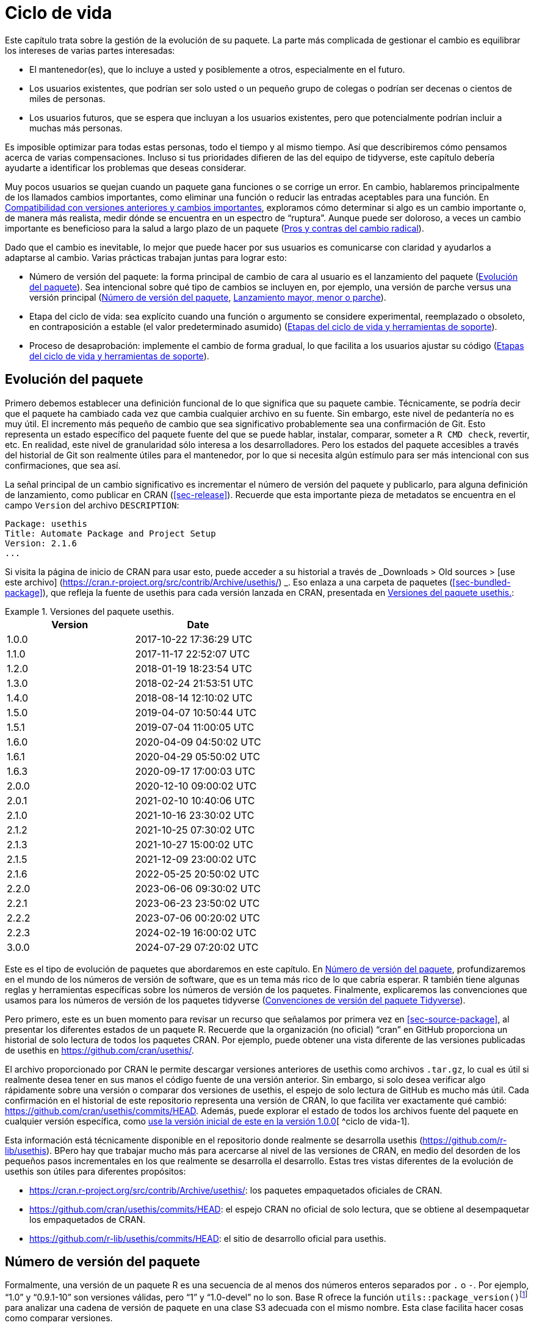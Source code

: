 [[sec-lifecycle]]
= Ciclo de vida
:description: Aprenda a crear un paquete, la unidad fundamental de contenido compartible, reutilizable, y código R reproducible.
:lang: es

Este capítulo trata sobre la gestión de la evolución de su paquete. La parte más complicada de gestionar el cambio es equilibrar los intereses de varias partes interesadas:

* El mantenedor(es), que lo incluye a usted y posiblemente a otros, especialmente en el futuro.
* Los usuarios existentes, que podrían ser solo usted o un pequeño grupo de colegas o podrían ser decenas o cientos de miles de personas.
* Los usuarios futuros, que se espera que incluyan a los usuarios existentes, pero que potencialmente podrían incluir a muchas más personas.

Es imposible optimizar para todas estas personas, todo el tiempo y al mismo tiempo. Así que describiremos cómo pensamos acerca de varias compensaciones. Incluso si tus prioridades difieren de las del equipo de tidyverse, este capítulo debería ayudarte a identificar los problemas que deseas considerar.

Muy pocos usuarios se quejan cuando un paquete gana funciones o se corrige un error. En cambio, hablaremos principalmente de los llamados cambios importantes, como eliminar una función o reducir las entradas aceptables para una función. En <<sec-lifecycle-breaking-change-definition>>, exploramos cómo determinar si algo es un cambio importante o, de manera más realista, medir dónde se encuentra en un espectro de "`ruptura`". Aunque puede ser doloroso, a veces un cambio importante es beneficioso para la salud a largo plazo de un paquete (<<sec-lifecycle-breaking-change-pros-cons>>).

Dado que el cambio es inevitable, lo mejor que puede hacer por sus usuarios es comunicarse con claridad y ayudarlos a adaptarse al cambio. Varias prácticas trabajan juntas para lograr esto:

* Número de versión del paquete: la forma principal de cambio de cara al usuario es el lanzamiento del paquete (<<sec-lifecycle-evolution>>). Sea intencional sobre qué tipo de cambios se incluyen en, por ejemplo, una versión de parche versus una versión principal (<<sec-lifecycle-version-number>>, <<sec-lifecycle-release-type>>).
* Etapa del ciclo de vida: sea explícito cuando una función o argumento se considere experimental, reemplazado o obsoleto, en contraposición a estable (el valor predeterminado asumido) (<<sec-lifecycle-stages-and-package>>).
* Proceso de desaprobación: implemente el cambio de forma gradual, lo que facilita a los usuarios ajustar su código (<<sec-lifecycle-stages-and-package>>).

[[sec-lifecycle-evolution]]
== Evolución del paquete

Primero debemos establecer una definición funcional de lo que significa que su paquete cambie. Técnicamente, se podría decir que el paquete ha cambiado cada vez que cambia cualquier archivo en su fuente. Sin embargo, este nivel de pedantería no es muy útil. El incremento más pequeño de cambio que sea significativo probablemente sea una confirmación de Git. Esto representa un estado específico del paquete fuente del que se puede hablar, instalar, comparar, someter a `+R CMD check+`, revertir, etc. En realidad, este nivel de granularidad sólo interesa a los desarrolladores. Pero los estados del paquete accesibles a través del historial de Git son realmente útiles para el mantenedor, por lo que si necesita algún estímulo para ser más intencional con sus confirmaciones, que sea así.

La señal principal de un cambio significativo es incrementar el número de versión del paquete y publicarlo, para alguna definición de lanzamiento, como publicar en CRAN (<<sec-release>>). Recuerde que esta importante pieza de metadatos se encuentra en el campo `+Version+` del archivo `+DESCRIPTION+`:

[source,yaml]
----
Package: usethis
Title: Automate Package and Project Setup
Version: 2.1.6
...
----

Si visita la página de inicio de CRAN para usar esto, puede acceder a su historial a través de _Downloads > Old sources > [use este archivo] (https://cran.r-project.org/src/contrib/Archive/usethis/) _. Eso enlaza a una carpeta de paquetes (<<sec-bundled-package>>), que refleja la fuente de usethis para cada versión lanzada en CRAN, presentada en <<tbl-usethis-versions>>:

.Versiones del paquete usethis.
[[tbl-usethis-versions]]
====

[cols="<,<",options="header",]
|===
|Version |Date
|1.0.0 |2017-10-22 17:36:29 UTC
|1.1.0 |2017-11-17 22:52:07 UTC
|1.2.0 |2018-01-19 18:23:54 UTC
|1.3.0 |2018-02-24 21:53:51 UTC
|1.4.0 |2018-08-14 12:10:02 UTC
|1.5.0 |2019-04-07 10:50:44 UTC
|1.5.1 |2019-07-04 11:00:05 UTC
|1.6.0 |2020-04-09 04:50:02 UTC
|1.6.1 |2020-04-29 05:50:02 UTC
|1.6.3 |2020-09-17 17:00:03 UTC
|2.0.0 |2020-12-10 09:00:02 UTC
|2.0.1 |2021-02-10 10:40:06 UTC
|2.1.0 |2021-10-16 23:30:02 UTC
|2.1.2 |2021-10-25 07:30:02 UTC
|2.1.3 |2021-10-27 15:00:02 UTC
|2.1.5 |2021-12-09 23:00:02 UTC
|2.1.6 |2022-05-25 20:50:02 UTC
|2.2.0 |2023-06-06 09:30:02 UTC
|2.2.1 |2023-06-23 23:50:02 UTC
|2.2.2 |2023-07-06 00:20:02 UTC
|2.2.3 |2024-02-19 16:00:02 UTC
|3.0.0 |2024-07-29 07:20:02 UTC
|===

====

Este es el tipo de evolución de paquetes que abordaremos en este capítulo. En <<sec-lifecycle-version-number>>, profundizaremos en el mundo de los números de versión de software, que es un tema más rico de lo que cabría esperar. R también tiene algunas reglas y herramientas específicas sobre los números de versión de los paquetes. Finalmente, explicaremos las convenciones que usamos para los números de versión de los paquetes tidyverse (<<sec-lifecycle-version-number-tidyverse>>).

Pero primero, este es un buen momento para revisar un recurso que señalamos por primera vez en <<sec-source-package>>, al presentar los diferentes estados de un paquete R. Recuerde que la organización (no oficial) "`cran`" en GitHub proporciona un historial de solo lectura de todos los paquetes CRAN. Por ejemplo, puede obtener una vista diferente de las versiones publicadas de usethis en https://github.com/cran/usethis/.

El archivo proporcionado por CRAN le permite descargar versiones anteriores de usethis como archivos `+.tar.gz+`, lo cual es útil si realmente desea tener en sus manos el código fuente de una versión anterior. Sin embargo, si solo desea verificar algo rápidamente sobre una versión o comparar dos versiones de usethis, el espejo de solo lectura de GitHub es mucho más útil. Cada confirmación en el historial de este repositorio representa una versión de CRAN, lo que facilita ver exactamente qué cambió: https://github.com/cran/usethis/commits/HEAD. Además, puede explorar el estado de todos los archivos fuente del paquete en cualquier versión específica, como https://github.com/cran/usethis/tree/1.0.0[use la versión inicial de este en la versión 1.0.0][ ^ciclo de vida-1].

Esta información está técnicamente disponible en el repositorio donde realmente se desarrolla usethis (https://github.com/r-lib/usethis). BPero hay que trabajar mucho más para acercarse al nivel de las versiones de CRAN, en medio del desorden de los pequeños pasos incrementales en los que realmente se desarrolla el desarrollo. Estas tres vistas diferentes de la evolución de usethis son útiles para diferentes propósitos:

* https://cran.r-project.org/src/contrib/Archive/usethis/: los paquetes empaquetados oficiales de CRAN.
* https://github.com/cran/usethis/commits/HEAD: el espejo CRAN no oficial de solo lectura, que se obtiene al desempaquetar los empaquetados de CRAN.
* https://github.com/r-lib/usethis/commits/HEAD: el sitio de desarrollo oficial para usethis.

[[sec-lifecycle-version-number]]
== Número de versión del paquete

Formalmente, una versión de un paquete R es una secuencia de al menos dos números enteros separados por `+.+` o `+-+`. Por ejemplo, "`1.0`" y "`0.9.1-10`" son versiones válidas, pero "`1`" y "`1.0-devel`" no lo son. Base R ofrece la función `+utils::package_version()+`{empty}footnote:[Podemos llamar a `+package_version()+` directamente aquí, pero en el código del paquete, debes usar el formulario `+utils::package_version()+` y enumerar el paquete de utilidades en `+Imports+`.] para analizar una cadena de versión de paquete en una clase S3 adecuada con el mismo nombre. Esta clase facilita hacer cosas como comparar versiones.

[source,r,cell-code]
----
package_version(c("1.0", "0.9.1-10"))
#> [1] '1.0'      '0.9.1.10'
class(package_version("1.0"))
#> [1] "package_version" "numeric_version"

# estas versiones no están permitidas para un paquete R
package_version("1")
#> Error: invalid version specification '1'
package_version("1.0-devel")
#> Error: invalid version specification '1.0-devel'

# comparando versiones de paquetes
package_version("1.9") == package_version("1.9.0")
#> [1] TRUE
package_version("1.9") < package_version("1.9.2")
#> [1] TRUE
package_version(c("1.9", "1.9.2")) < package_version("1.10")
#> [1] TRUE TRUE
----

Los últimos ejemplos anteriores dejan en claro que R considera que la versión "`1.9`" es igual a "`1.9.0`" y menor que "`1.9.2`". Y tanto "`1.9`" como "`1.9.2`" son menores que "`1.10`", que debería considerar como la versión "`uno punto diez`", no "`un punto uno cero`".

Si no estás seguro de que la clase `+package_version+` sea realmente necesaria, consulta este ejemplo:

[source,r,cell-code]
----
"2.0" > "10.0"
#> [1] TRUE
package_version("2.0") > package_version("10.0")
#> [1] FALSE
----

La cadena `+2.0+` se considera mayor que la cadena `+10.0+`, porque el carácter `+2+` viene después del carácter `+1+`. Al analizar las cadenas de versión en objetos `+package_version+` adecuados, obtenemos la comparación correcta, es decir, que la versión `+2.0+` es menor que la versión `+10.0+`.

R ofrece este soporte para trabajar con versiones de paquetes, porque es necesario, por ejemplo, determinar si se cumplen las dependencias del paquete (<<sec-description-imports-suggests-minium-version>>). Debajo del capó, esta herramienta se utiliza para hacer cumplir las versiones mínimas registradas así en `+DESCRIPTION+`:

[source,yaml]
----
Imports:
    dplyr (>= 1.0.0),
    tidyr (>= 1.1.0)
----

En su propio código, si necesita determinar qué versión de un paquete está instalada, use `+utils::packageVersion()+`{empty}footnote:[Al igual que con `+package_version()+`, en el código del paquete, debes usar el formulario `+utils::packageVersion()+` y enumerar el paquete de utilidades en `+Imports+`.]:

[source,r,cell-code]
----
packageVersion("usethis")
#> [1] '2.2.3'
str(packageVersion("usethis"))
#> Classes 'package_version', 'numeric_version'  hidden list of 1
#>  $ : int [1:3] 2 2 3

packageVersion("usethis") > package_version("10.0")
#> [1] FALSE
packageVersion("usethis") > "10.0"
#> [1] FALSE
----

El valor de retorno de `+packageVersion()+` tiene la clase `+package_version+` y, por lo tanto, está listo para compararse con otros números de versión. Tenga en cuenta el último ejemplo en el que parece que estamos comparando un número de versión con una cadena. ¿Cómo podemos obtener el resultado correcto sin convertir explícitamente `+10.0+` a una versión de paquete? Resulta que esta conversión es automática siempre que uno de los comparadores tenga la clase `+package_version+`.

[[sec-lifecycle-version-number-tidyverse]]
== Convenciones de versión del paquete Tidyverse

R considera que `+0.9.1-10+` es una versión válida del paquete, pero nunca verás un número de versión como ese para un paquete tidyverse. Aquí está nuestro marco recomendado para administrar el número de versión del paquete:

* Utilice siempre `+.+` como separador, nunca `+-+`.
* Un número de versión publicada consta de tres números, `+<principal>.<menor>.<parche>+`. Para el número de versión "`1.9.2`", "`1`" es el número principal, "`9`" es el número menor y "`2`" es el número de parche. Nunca utilice versiones como `+1.0+`. Explique siempre los tres componentes, "`1.0.0`".
* Un paquete en desarrollo tiene un cuarto componente: la versión de desarrollo. Esto debería comenzar en 9000. El número 9000 es arbitrario, pero proporciona una señal clara de que hay algo diferente en este número de versión. Hay dos razones para esta práctica: primero, la presencia de un cuarto componente hace que sea fácil saber si se trata de una versión publicada o en desarrollo. Además, el uso del cuarto lugar significa que no estás limitado a cuál será la próxima versión lanzada. `+0.0.1+`, `+0.1.0+` y `+1.0.0+` son todos mayores que `+0.0.0.9000+`.
+
Incrementar la versión de desarrollo, p.e. de `+9000+` a `+9001+`, si ha agregado una característica importante y usted (u otros) necesita poder detectar o requerir la presencia de esta característica. Por ejemplo, esto puede suceder cuando dos paquetes se desarrollan en conjunto. Generalmente esta es la única razón por la que nos molestamos en incrementar la versión de desarrollo. Esto hace que las versiones en desarrollo sean especiales y, en cierto sentido, degeneradas. Dado que no incrementamos el componente de desarrollo con cada confirmación de Git, el mismo número de versión del paquete se asocia con muchos estados diferentes del origen del paquete, entre versiones.

El consejo anterior está inspirado en parte en https://semver.org[Semantic Versioning] y en https://www.x.org/releases/X11R7.7/doc/xorg-%20docs/Versions.html[X.Org] esquemas de control de versiones. Léalos si desea comprender más sobre los estándares de control de versiones utilizados por muchos proyectos de código abierto. Pero debemos subrayar que nuestras prácticas están inspiradas en estos esquemas y están algo menos reglamentadas. Finalmente, sepa que otros mantenedores siguen diferentes filosofías sobre cómo administrar el número de versión del paquete.

[[sec-lifecycle-breaking-change-definition]]
== Compatibilidad con versiones anteriores y cambios importantes

El número de versión de su paquete siempre aumenta, pero es más que un simple contador incremental: la forma en que el número cambia con cada versión puede transmitir información sobre la naturaleza de los cambios. La transición de 0.3.1 a 0.3.2, que es una versión de parche, tiene una vibra muy diferente de la transición de 0.3.2 a 1.0.0, que es una versión importante. Un número de versión de paquete también puede transmitir información sobre dónde se encuentra el paquete en su ciclo de vida. Por ejemplo, la versión 1.0.0 a menudo indica que la interfaz pública de un paquete se considera estable.

¿Cómo se decide qué tipo de lanzamiento realizar, es decir, qué componente(s) de la versión debería incrementar? Un concepto clave es si los cambios asociados son compatibles con versiones anteriores, lo que significa que el código preexistente seguirá "`funcionando`" con la nueva versión. Ponemos "`trabajo`" entre comillas, porque esta designación está abierta a cierta interpretación. Un intransigente podría entender que esto significa "`el código funciona exactamente de la misma manera, en todos los contextos, para todas las entradas`". Una interpretación más pragmática es que "`el código todavía funciona, pero podría producir un resultado diferente en algunos casos extremos`". Un cambio que no es compatible con versiones anteriores a menudo se describe como un cambio _importante_. Aquí vamos a hablar sobre cómo evaluar si un cambio se está rompiendo. En <<sec-lifecycle-breaking-change-pros-cons>> hablaremos sobre cómo decidir si un cambio importante vale la pena.

En la práctica, la compatibilidad con versiones anteriores no es una distinción clara. Es típico evaluar el impacto de un cambio desde varios ángulos:

* Grado de cambio en el comportamiento. El más extremo es convertir algo que solía ser posible en un error, es decir, imposible.
* Cómo encajan los cambios en el diseño del paquete. Un cambio en una infraestructura de bajo nivel, como una utilidad a la que se llama en todas las funciones de cara al usuario, es más complicado que un cambio que sólo afecta a un parámetro de una única función.
* Cuánto se ve afectado el uso existente. Esta es una combinación de cuántos de sus usuarios percibirán el cambio y cuántos usuarios existentes hay para empezar.

A continuación se muestran algunos ejemplos concretos de cambios radicales:

* Eliminar una función
* Eliminar un argumento
* Reducir el conjunto de entradas válidas a una función

Por el contrario, normalmente no se consideran rotos:

* Agregar una función. Advertencia: existe una pequeña posibilidad de que esto introduzca un conflicto en el código de usuario.
* Agregar un argumento. Advertencia: esto podría fallar por algún uso, p. si un usuario confía en la coincidencia de argumentos basada en la posición. Esto también requiere cierto cuidado en una función que acepta "`…`".
* Incrementar el conjunto de entradas válidas.
* Cambiar el texto de un método de impresión o error. Advertencia: esto puede resultar problemático si otros paquetes dependen del suyo de manera frágil, como la creación de lógica o una prueba que se basa en un mensaje de error de su paquete.
* Arreglando un error. Advertencia: Realmente puede suceder que los usuarios escriban código que "`depende`" de un error. A veces, dicho código tenía fallas desde el principio, pero el problema no se detectaba hasta que se solucionaba el error. Otras veces esto muestra código que usa su paquete de una manera inesperada, es decir, no es necesariamente _incorrecto_, pero tampoco es _correcto_.

Si el razonamiento sobre el código fuera una forma confiable de evaluar cómo funcionará en la vida real, el mundo no tendría tanto software con errores. La mejor manera de evaluar las consecuencias de un cambio en su paquete es probarlo y ver qué sucede. Además de ejecutar sus propias pruebas, también puede ejecutar las pruebas de sus dependencias inversas y ver si el cambio propuesto rompe algo. El equipo de tidyverse tiene un conjunto bastante extenso de herramientas para ejecutar las llamadas comprobaciones de dependencia inversa (<<sec-release-revdep-checks>>), donde ejecutamos `+R CMD check+` en todos los paquetes que dependen del nuestro. A veces utilizamos esta infraestructura para estudiar el impacto de un cambio potencial, es decir, las comprobaciones de dependencia inversa se pueden utilizar para guiar el desarrollo, no solo como una comprobación previa al lanzamiento de último minuto. Esto lleva a otra definición, profundamente pragmática, de un cambio radical:

____
Un cambio se interrumpe si hace que un paquete CRAN que anteriormente pasaba la "`verificación R CMD`" ahora falle Y el uso y comportamiento originales del paquete son correctos.
____

Obviamente, esta es una definición estrecha e incompleta de cambio radical, pero al menos es relativamente fácil obtener datos sólidos.

Esperemos que hayamos dejado claro que la compatibilidad con versiones anteriores no siempre es una distinción clara. Pero es de esperar que también hayamos proporcionado muchos criterios concretos a considerar al pensar si un cambio podría alterar el código de otra persona.

[[sec-lifecycle-release-type]]
== Lanzamiento mayor, menor o parche

Recuerde que un número de versión tendrá una de estas formas, si sigue las convenciones descritas en <<sec-lifecycle-version-number-tidyverse>>:

[source,text]
----
<major>.<minor>.<patch>        # released version
<major>.<minor>.<patch>.<dev>  # in-development version
----

Si la versión actual del paquete es `+0.8.1.9000+`, estos son nuestros consejos sobre cómo elegir el número de versión para la próxima versión:

* Incrementar `+parche+`, p.e. `+0.8.2+` para una *versión de parche*: ha corregido errores, pero no ha agregado ninguna característica nueva significativa y no hay cambios importantes. Por ejemplo, si descubrimos un error que detiene el espectáculo poco después de un lanzamiento, realizaríamos un lanzamiento rápido de parche con la solución. La mayoría de las versiones tendrán un número de parche 0.
* Incremento `+menor+`, p.e. `+0.9.0+`, para una *versión menor*. Una versión menor puede incluir correcciones de errores, nuevas funciones y cambios que sean compatibles con versiones anterioresfootnote:[Para obtener una definición adecuadamente pragmática de "`compatible con versiones anteriores`".]. Este es el tipo de liberación más común. Está perfectamente bien tener tantas versiones menores que necesites usar dos (¡o incluso tres!) dígitos, p. `+1.17.0+`.
* Incremento `+mayor+`, p.e. `+1.0.0+`, para una *versión principal*. Este es el momento más adecuado para realizar cambios que no sean compatibles con versiones anteriores y que probablemente afecten a muchos usuarios. La versión `+1.0.0+` tiene un significado especial y generalmente indica que su paquete tiene funciones completas con una API estable.

La decisión más complicada que probablemente enfrentará es si un cambio está lo suficientemente "`roto`" como para merecer una versión importante. Por ejemplo, si realiza un cambio incompatible con API en una parte de su código que rara vez se usa, puede que no tenga sentido aumentar el número principal. Pero si corrige un error del que dependen muchas personas (¡sucede!), esas personas lo sentirán como un cambio radical. Es posible que una corrección de errores de este tipo merezca una versión importante.

Nos centramos principalmente en los cambios importantes, pero no olvidemos que a veces también agregas funciones nuevas e interesantes a tu paquete. Desde una perspectiva de marketing, probablemente desee guardarlos para un lanzamiento importante, porque es más probable que sus usuarios conozcan las novedades al leer una publicación de blog o "`NOTICIAS`".

A continuación se muestran algunas publicaciones del blog de tidyverse que han acompañado a diferentes tipos de lanzamientos de paquetes:

* Lanzamiento importante: https://www.tidyverse.org/blog/2020/06/dplyr-1-0-0/[dplyr 1.0.0], https://www.tidyverse.org/blog/2022/12/purrr-1-0-0/[purrr 1.0.0], https://www.tidyverse.org/blog/2021/12/pkgdown-2-0-0/[pkgdown 2.0.0], https://www.tidyverse.org/blog/2021/07/readr-2-0-0/[readr 2.0.0]
* Lanzamiento menor: https://www.tidyverse.org/blog/2022/12/stringr-1-5-0/[stringr 1.5.0], https://www.tidyverse.org/blog/2022/11/ggplot2-3-4-0/[ggplot2 3.4.0]
* Lanzamiento del parche: These are usually not considered worthy of a blog post.

=== Mecánica de la versión del paquete

Su paquete debería comenzar con el número de versión `+0.0.0.9000+`. `+usethis::create_package()+` comienza con esta versión, de forma predeterminada.

A partir de ese momento, puede usar `+usethis::use_version()+` para incrementar la versión del paquete. Cuando se llama de forma interactiva, sin argumentos, presenta un menú útil:

[source,r,cell-code]
----
usethis::use_version()
#> Current version is 0.1.
#> What should the new version be? (0 to exit) 
#> 
#> 1: major --> 1.0
#> 2: minor --> 0.2
#> 3: patch --> 0.1.1
#> 4:   dev --> 0.1.0.9000
#> 
#> Selection: 
----

Además de incrementar `+Version+` en `+DESCRIPTION+` (<<sec-description>>), `+use_version()+` también agrega un nuevo encabezado en `+NEWS.md+` (<<sec-news>>).

[[sec-lifecycle-breaking-change-pros-cons]]
== Pros y contras del cambio radical

La gran diferencia entre las versiones principales y menores es si el código es compatible con versiones anteriores o no. En el mundo del software en general, la idea es que una versión importante indique a los usuarios que puede contener cambios importantes y que solo deben actualizar cuando tengan la capacidad de abordar cualquier problema que surja.

La realidad es un poco diferente en la comunidad R, debido a la forma en que la mayoría de los usuarios gestionan la instalación de paquetes. Si somos honestos, la mayoría de los usuarios de R no administran las versiones de los paquetes de una manera muy intencional. Dada la forma en que funcionan `+update.packages()+` e `+install.packages()+`, es bastante fácil actualizar un paquete a una nueva versión principal sin quererlo, especialmente para las dependencias del paquete de destino. Esto, a su vez, puede provocar una exposición inesperada a cambios importantes en el código que anteriormente funcionaba. Este malestar tiene implicaciones tanto para los usuarios como para los mantenedores.

Si es importante proteger un producto de datos contra cambios en las dependencias de su paquete R, recomendamos el uso de una biblioteca de paquetes específica del proyecto. En particular, nos gusta implementar este enfoque utilizando el https://rstudio.github.io/renv/[paquete renv]. Esto respalda un estilo de vida en el que la biblioteca de paquetes predeterminada de un usuario se administra de la forma habitual, algo desordenada. Pero cualquier proyecto que tenga un requisito específico y más alto de reproducibilidad se gestiona con renv. Esto evita que las actualizaciones de paquetes activadas por el trabajo en el proyecto A rompan el código del proyecto B y también ayuda con la colaboración y la implementación.

Sospechamos que las bibliotecas y herramientas específicas de paquetes como renv están actualmente infrautilizadas en el mundo R. Es decir, muchos usuarios de R todavía usan una sola biblioteca de paquetes. Por lo tanto, los mantenedores de paquetes aún deben tener mucha precaución y cuidado cuando introducen cambios importantes, independientemente de lo que esté sucediendo con el número de versión. En <<sec-lifecycle-stages-and-package>>, describimos cómo los paquetes tidyverse abordan esto, respaldados por herramientas en el paquete de ciclo de vida.

Al igual que con las dependencias (<<sec-dependencies-pros-cons>>), encontramos que el extremismo no es una postura muy productiva. La resistencia extrema a los cambios radicales supone un obstáculo importante para el desarrollo y el mantenimiento continuos. El código compatible con versiones anteriores tiende a ser más difícil de trabajar debido a la necesidad de mantener múltiples rutas para admitir la funcionalidad de versiones anteriores. Cuanto más se esfuerce por mantener la compatibilidad con versiones anteriores, más difícil será desarrollar nuevas funciones o corregir viejos errores. Esto, a su vez, puede desalentar la adopción por parte de nuevos usuarios y dificultar la contratación de nuevos contribuyentes. Por otro lado, si realiza cambios importantes constantemente, los usuarios se sentirán muy frustrados con su paquete y decidirán que están mejor sin él. Encuentra un punto medio feliz. Preocúpate por la compatibilidad con versiones anteriores, pero no dejes que eso te paralice.

La importancia de la compatibilidad con versiones anteriores es directamente proporcional a la cantidad de personas que utilizan su paquete: está intercambiando su tiempo y dolor por el de sus usuarios. Hay buenas razones para realizar cambios incompatibles con versiones anteriores. Una vez que haya decidido que es necesario, su principal prioridad es utilizar un proceso humano que respete a sus usuarios.

[[sec-lifecycle-stages-and-package]]
== Etapas del ciclo de vida y herramientas de soporte

El enfoque del equipo de tidyverse para la evolución de paquetes se ha vuelto más estructurado y deliberado a lo largo de los años. Las herramientas y la documentación asociadas se encuentran en el paquete del ciclo de vida (https://lifecycle.r-lib.org/index.html[lifecycle.r-lib.org]). El enfoque se basa en dos componentes principales:

* Etapas del ciclo de vida, que se pueden aplicar en diferentes niveles, es decir, a un argumento o función individual o a un paquete completo.
* Convenciones y funciones a utilizar al realizar la transición de una función de una etapa del ciclo de vida a otra. El proceso de desaprobación es el que exige mayor cuidado.

No duplicaremos demasiada documentación del ciclo de vida aquí. En lugar de ello, destacamos los principios generales de la gestión del ciclo de vida y presentamos ejemplos específicos de "`movimientos`" exitosos del ciclo de vida.

=== Etapas del ciclo de vida e insignias

.Las cuatro etapas principales del ciclo de vida de tidyverse: estable, obsoleta, reemplazada y experimental.
[#fig-lifecycle-stages]
image::diagrams/lifecycle.svg[diagrams/lifecycle,scaledwidth=75.0%]

Las cuatro etapas del ciclo de vida son:

* Estable. Esta es la etapa predeterminada e indica que los usuarios deben sentirse cómodos confiando en una función o paquete. Los cambios importantes deberían ser poco frecuentes y deberían ocurrir gradualmente, dando a los usuarios suficiente tiempo y orientación para adaptar su uso.
* Experimentales. Esto es apropiado cuando se introduce una función por primera vez y el mantenedor se reserva el derecho de cambiarla sin mucho proceso de desaprobación. Esta es la etapa implícita para cualquier paquete con una versión principal de "`0`", es decir, que aún no ha tenido una versión "`1.0.0`".
* Obsoleto. Esto se aplica a la funcionalidad cuya eliminación está prevista. Inicialmente, todavía funciona, pero activa una advertencia de desactivación con información sobre las alternativas preferidas. Después de un período de tiempo adecuado y con un cambio de versión adecuado, estas funciones normalmente se eliminan.
* Reemplazado. Esta es una versión más suave de obsoleta, donde la funcionalidad heredada se conserva como en una cápsula del tiempo. Las funciones reemplazadas reciben solo un mantenimiento mínimo, como correcciones de errores críticos.

Puedes obtener mucho más detalle en `+vignette("stages", package = "lifecycle")+`.

La etapa del ciclo de vida suele comunicarse mediante una insignia. Si desea utilizar insignias de ciclo de vida, llame a `+usethis::use_lifecycle()+` para realizar una configuración única:

[source,r,cell-code]
----
usethis::use_lifecycle()
#> ✔ Adding 'lifecycle' to Imports field in DESCRIPTION
#> • Refer to functions with `lifecycle::fun()`
#> ✔ Adding '@importFrom lifecycle deprecated' to 'R/somepackage-package.R'
#> ✔ Writing 'NAMESPACE'
#> ✔ Creating 'man/figures/'
#> ✔ Copied SVG badges to 'man/figures/'
#> • Add badges in documentation topics by inserting one of:
#>   #' `r lifecycle::badge('experimental')`
#>   #' `r lifecycle::badge('superseded')`
#>   #' `r lifecycle::badge('deprecated')`
----

Esto le permite utilizar insignias de ciclo de vida en temas de ayuda y funciones de ciclo de vida, como se describe en el resto de esta sección.

Para una función, incluya la insignia en su bloque `+@description+`. Así es como indicamos que `+dplyr::top_n()+` está reemplazado:

[source,r,cell-code]
----
#' Select top (or bottom) n rows (by value)
#'
#' @description
#' `r lifecycle::badge("superseded")`
#' `top_n()` has been superseded in favour of ...
----

Para un argumento de función, incluya la insignia en la etiqueta `+@param+`. Así es como se documenta la obsolescencia de `+readr::write_file(path =)+`:

[source,r,cell-code]
----
#' @param path `r lifecycle::badge("deprecated")` Utilice el argumento `archivo`
#'   instead.
----

Llame a `+usethis::use_lifecycle_badge()+` si desea utilizar una insignia en `+README+` para indicar el ciclo de vida de un paquete completo (<<sec-readme>>).

Si el ciclo de vida de un paquete es estable, no es realmente necesario utilizar una insignia, ya que se supone que esa es la etapa predeterminada. De manera similar, normalmente solo usamos una insignia para una función si su etapa difiere de la del paquete asociado y de la misma manera para un argumento y la función asociada.

=== Desuso de una función

Si va a eliminar o realizar cambios importantes en una función, normalmente es mejor hacerlo en fases. Desuso es un término general para la situación en la que algo se desaconseja explícitamente, pero aún no se ha eliminado. Se exploran varios escenarios de desaprobación en `+vignette("communicate", package = "lifecycle")+`; Aquí solo vamos a cubrir la idea principal.

La función `+lifecycle::deprecate_warn()+` se puede usar dentro de una función para informar al usuario que está usando una característica obsoleta e, idealmente, para informarle sobre la alternativa preferida. En este ejemplo, la función `+plus3()+` está siendo reemplazada por `+add3()+`:

[source,r,cell-code]
----
# función nueva
add3 <- function(x, y, z) {
  x + y + z
}

# función vieja
plus3 <- function(x, y, z) {
  lifecycle::deprecate_warn("1.0.0", "plus3()", "add3()")
  add3(x, y, z)
}

plus3(1, 2, 3)
#> Warning: `plus3()` was deprecated in somepackage 1.0.0.
#> ℹ Please use `add3()` instead.
#> [1] 6
----

En este punto, un usuario que llama a `+plus3()+` ve una advertencia que explica que la función tiene un nuevo nombre, pero seguimos adelante y llamamos a `+add3()+` con sus entradas. El código preexistente todavía "`funciona`". En alguna versión importante futura, `+plus3()+` podría eliminarse por completo.

`+lifecycle::deprecate_warn()+` y sus amigos tienen algunas características que vale la pena destacar:

* El mensaje de advertencia se crea a partir de entradas como "`cuándo`", "`qué`", "`con`" y "`detalles`", lo que proporciona a las advertencias de obsolescencia una forma predecible en diferentes funciones, paquetes y tiempos. La intención es reducir la carga cognitiva de los usuarios que ya pueden estar algo estresados.
* De forma predeterminada, solo se emite una advertencia específica una vez cada 8 horas, en un esfuerzo por causar la cantidad justa de molestia. El objetivo es ser lo suficientemente molesto como para motivar al usuario a actualizar su código antes de que la función o el argumento desaparezca, pero no tan molesto como para arrojar su computadora al mar. Cerca del final del proceso de desaprobación, el argumento "`siempre`" se puede establecer en "`VERDADERO`" para advertir en cada llamada.
* Si usa `+lifecycle::deprecate_soft()+` (en lugar de `+deprecate_warn()+`), solo se emite una advertencia si la persona que lo lee es la que realmente puede hacer algo al respecto, es decir, actualizar el código infractor. Si un usuario llama indirectamente a una función obsoleta, es decir, porque está usando un paquete que usa una función obsoleta, de forma predeterminada ese usuario no recibe una advertencia. (Pero el mantenedor del paquete culpable verá estas advertencias en los resultados de sus pruebas).

Aquí hay un cronograma hipotético para eliminar una función `+fun()+`:

* Versión del paquete `+1.5.0+`: `+fun()+` existe. La etapa del ciclo de vida del paquete es estable, como lo indica su número de versión posterior a `+1.0.0+` y, tal vez, una insignia a nivel de paquete. La etapa del ciclo de vida de `+fun()+` también es estable, por extensión, ya que no ha sido marcada específicamente como experimental.
* Versión del paquete `+1.6.0+`: Comienza el proceso de desuso de `+fun()+`. Insertamos una insignia en su tema de ayuda:
+
[source,r,cell-code]
----
#' @description
#' `r lifecycle::badge("deprecated")`
----
+
En el cuerpo de `+fun()+`, agregamos una llamada a `+lifecycle::deprecate_warn()+` para informar a los usuarios sobre la situación. De lo contrario, `+fun()+` sigue funcionando como siempre.
* Versión del paquete `+1.7.0+` o `+2.0.0+`: `+fun()+` se elimina. Si esto sucede en una versión menor o mayor dependerá del contexto, es decir, qué tan ampliamente se usa este paquete y función.

Si está utilizando base R únicamente, las funciones `+.Deprecated()+` y `+.Defunct()+` son los sustitutos más cercanos de `+lifecycle::deprecate_warn()+` y sus amigas.

=== Desuso de un argumento

`+lifecycle::deprecate_warn()+` también es útil cuando se desaprueba un argumento. En este caso, también es útil utilizar `+lifecycle::deprecated()+` como valor predeterminado para el argumento obsoleto. Aquí continuamos con un ejemplo anterior, es decir, el cambio de `+ruta+` a `+archivo+` en `+readr::write_file()+`:

[source,r,cell-code]
----
write_file <- function(x,
                       file,
                       append = FALSE,
                       path = deprecated()) {
  if (is_present(path)) {
    lifecycle::deprecate_warn("1.4.0", "write_file(path)", "write_file(file)")
    file <- path
  }
  ...
}
----

Esto es lo que ve un usuario si usa el argumento obsoleto:

[source,r,cell-code]
----
readr::write_file("hi", path = tempfile("lifecycle-demo-"))
#> Warning: The `path` argument of `write_file()` is deprecated as of readr
#> 1.4.0.
#> ℹ Please use the `file` argument instead.
----

El uso de `+deprecated()+` como predeterminado logra dos cosas. Primero, si el usuario lee la documentación, esto es una fuerte señal de que un argumento está obsoleto. Pero `+deprecated()+` también tiene beneficios para el mantenedor del paquete. Dentro de la función afectada, puede usar `+lifecycle::is_present()+` para determinar si el usuario ha especificado el argumento obsoleto y proceder en consecuencia, como se muestra arriba.

Si está utilizando base R únicamente, la función `+missing()+` tiene una superposición sustancial con `+lifecycle::is_present()+`, aunque puede ser más complicado solucionar problemas relacionados con los valores predeterminados.

=== Ayudantes de desuso

A veces, una desaprobación afecta el código en varios lugares y es complicado incorporar la lógica completa en todas partes. En este caso, puede crear un asistente interno para centralizar la lógica de desaprobación.

Esto sucedió en GoogleDrive, cuando cambiamos la forma de controlar la detalle del paquete. El diseño original permitía al usuario especificar esto en cada función, mediante el argumento `+verbose = TRUE/FALSE+`. Más tarde, decidimos que tenía más sentido utilizar una opción global para controlar la verbosidad a nivel de paquete. Este es un caso en el que (eventualmente) se elimina un argumento, pero afecta prácticamente a todas las funciones del paquete. Así es como se ve una función típica después de iniciar el proceso de desusar:

[source,r,cell-code]
----
drive_publish <- function(file, ..., verbose = deprecated()) {
  warn_for_verbose(verbose)
  # rest of the function ...
}
----

Tenga en cuenta el uso de `+verbose = obsoleto()+`. Aquí hay una versión ligeramente simplificada de `+warn_for_verbose()+`:

[source,r,cell-code]
----
warn_for_verbose <- function(verbose = TRUE,
                             env = rlang::caller_env(),
                             user_env = rlang::caller_env(2)) {
  # This function is not meant to be called directly, so don't worry about its
  # default of `verbose = TRUE`.
  # In authentic, indirect usage of this helper, this picks up on whether
  # `verbose` was present in the **user's** call to the calling function.
  if (!lifecycle::is_present(verbose) || isTRUE(verbose)) {
    return(invisible())
  }

  lifecycle::deprecate_warn(
    when = "2.0.0",
    what = I("The `verbose` argument"),
    details = c(
      "Set `options(googledrive_quiet = TRUE)` to suppress all googledrive messages.",
      "For finer control, use `local_drive_quiet()` or `with_drive_quiet()`.",
      "googledrive's `verbose` argument will be removed in the future."
    ),
    user_env = user_env
  )
  # only set the option during authentic, indirect usage
  if (!identical(env, global_env())) {
    local_drive_quiet(env = env)
  }
  invisible()
}
----

El usuario llama a una función, como `+drive_publish()+`, que luego llama a `+warn_for_verbose()+`. Si el usuario deja `+verbose+` sin especificar o si solicita `+detallado = TRUE+` (comportamiento predeterminado), `+warn_for_verbose()+` no hace nada. Pero si solicitan explícitamente `+verbose = FALSE+`, lanzamos una advertencia con consejos sobre la forma preferida de suprimir los mensajes de Googledrive. También seguimos adelante y honramos sus deseos por el momento, a través de la llamada a `+googledrive::local_drive_quiet()+`. En la próxima versión principal, el argumento "`detallado`" se puede eliminar en todas partes y este asistente se puede eliminar.

=== Cómo afrontar el cambio en una dependencia

¿Qué sucede si desea utilizar la funcionalidad en una nueva versión de otro paquete? O la versión menos feliz: ¿qué pasa si los cambios en otro paquete van a romper el suyo? Hay algunos escenarios posibles, dependiendo de si se lanzó el otro paquete y de la experiencia que desea para sus usuarios. Comenzaremos con el caso simple y feliz de usar funciones recientemente disponibles en una dependencia.

Si el otro paquete ya se lanzó, puede aumentar la versión mínima que declara en `+DESCRIPTION+` y usar la nueva funcionalidad incondicionalmente. Esto también significa que los usuarios que actualicen su paquete se verán obligados a actualizar el otro paquete, lo cual al menos debería considerar. Tenga en cuenta también que esto solo funciona para una dependencia en "`Importaciones`". Si bien es una buena idea registrar una versión mínima para un paquete sugerido, generalmente no se aplica de la misma manera que para las "`Importaciones`".

Si no desea exigir a sus usuarios que actualicen este otro paquete, puede hacer que su paquete funcione tanto con versiones nuevas como antiguas. Esto significa que comprobará su versión en tiempo de ejecución y procederá en consecuencia. Aquí hay un bosquejo de cómo podría verse eso en el contexto de una función nueva o existente:

[source,r,cell-code]
----
your_existing_function <- function(..., cool_new_feature = FALSE) {
  if (isTRUE(cool_new_feature) && packageVersion("otherpkg") < "1.0.0") {
    message("otherpkg >= 1.0.0 is needed for cool_new_feature")
    cool_new_feature <- FALSE
  }
  # the rest of the function
}

your_new_function <- function(...) {
  if (packageVersion("otherpkg") < "1.0.0") {
    stop("otherpkg >= 1.0.0 needed for this function.")
  }
  # the rest of the function
}
----

Alternativamente, este también sería un excelente lugar para usar `+rlang::is_installed()+` y `+rlang::check_installed()+` con el argumento `+version+` (ver ejemplos de uso en <<sec-dependencies-in-suggests-r-code>>).

Este enfoque también se puede adaptar si está respondiendo a cambios aún no publicados que llegarán pronto en una de sus dependencias. Es útil tener una versión de su paquete que funcione antes y después del cambio. Esto le permite liberar su paquete en cualquier momento, incluso antes que el otro paquete. A veces puedes refactorizar tu código para que funcione con cualquiera de las versiones del otro paquete, en cuyo caso no necesitas condicionar en absoluto la versión del otro paquete. Pero a veces es posible que necesites un código diferente para las dos versiones. Considere este ejemplo:

[source,r,cell-code]
----
your_function <- function(...) {
  if (packageVersion("otherpkg") >= "1.3.9000") {
    otherpkg::their_new_function()
  } else {
    otherpkg::their_old_function()
  }
  # the rest of the function
}
----

La versión mínima hipotética de `+1.3.9000+` sugiere un caso en el que la versión de desarrollo de otherpkg ya tiene el cambio al que estás respondiendo, que es una función nueva en este caso. Suponiendo que `+their_new_function()+` no existe en la última versión de otherpkg, recibirá una nota de `+R CMD check+` indicando que `+ir_new_function()+` no existe en el espacio de nombres de otherpkg. Si envía una versión de este tipo a CRAN, puede explicar que lo hace por motivos de compatibilidad hacia atrás y hacia adelante con otros paquetes y es probable que queden satisfechos.

=== Reemplazar una función

Se reemplaza la última etapa del ciclo de vida de la que hablaremos. Esto es apropiado cuando siente que una función ya no es la solución preferida a un problema, pero tiene suficiente uso e historial como para no querer iniciar el proceso de eliminarla. Buenos ejemplos de esto son `+tidyr::spread()+` y `+tidyr::gather()+`. Esas funciones han sido reemplazadas por `+tidyr::pivot_wider()+` y `+tidyr::pivot_longer()+`. Pero algunos usuarios todavía prefieren las funciones más antiguas y es probable que se hayan utilizado mucho en proyectos que no están en desarrollo activo. Por lo tanto, `+spread()+` y `+gather()+` están marcados como reemplazados, no reciben ninguna innovación nueva, pero no corren riesgo de ser eliminados.

Un fenómeno relacionado es cuando desea cambiar algún aspecto de un paquete, pero también desea brindarles a los usuarios existentes una forma de optar por el comportamiento heredado. La idea es proporcionar a los usuarios una curita que puedan aplicar para que el código antiguo funcione rápidamente, hasta que tengan el ancho de banda para realizar una actualización más exhaustiva (lo que, en algunos casos, es posible que nunca suceda). A continuación se muestran algunos ejemplos en los que se conservó el comportamiento heredado para los usuarios que optaron por participar:

* En tidyr 1.0.0, la interfaz de `+tidyr::nest()+` y `+tidyr::unnest()+` cambió. El uso más auténtico se puede traducir a la nueva sintaxis, lo que tidyr hace automáticamente, además de transmitir la sintaxis moderna preferida mediante una advertencia. Pero la antigua interfaz sigue estando disponible a través de `+tidyr::nest_legacy()+` y `+tidyr::unnest_legacy()+`, que se marcaron como reemplazadas en el momento de su creación.
* dplyr 1.1.0 aprovecha un algoritmo mucho más rápido para grupos informáticos. Pero este método más rápido también ordena los grupos con respecto a la configuración regional C, mientras que anteriormente se usaba la configuración regional del sistema. La opción global `+dplyr.legacy_locale+` permite a un usuario solicitar explícitamente el comportamiento heredado.footnote:[puede obtener más información sobre el análisis que condujo a este cambio en https://github.com/tidyverse/tidyups/blob/main/006-dplyr-group-by-ordering.md.]
* Los paquetes tidyverse se han estandarizado en un enfoque común para la reparación de nombres, que se implementa en `+vctrs::vec_as_names()+`. El paquete vctrs también ofrece `+vctrs::vec_as_names_legacy()+`, lo que facilita la reparación de nombres con estrategias más antiguas utilizadas anteriormente en paquetes como tibble, tidyr y readxl.
* readr 2.0.0 introdujo la llamada segunda edición, que marca el cambio a un backend proporcionado por el paquete vroom. Funciones como `+readr::with_edition(1, ...)+` y `+readr::local_edition(1)+` facilitan que un usuario solicite el comportamiento de la primera edición para un fragmento de código específico o para un script específico.
